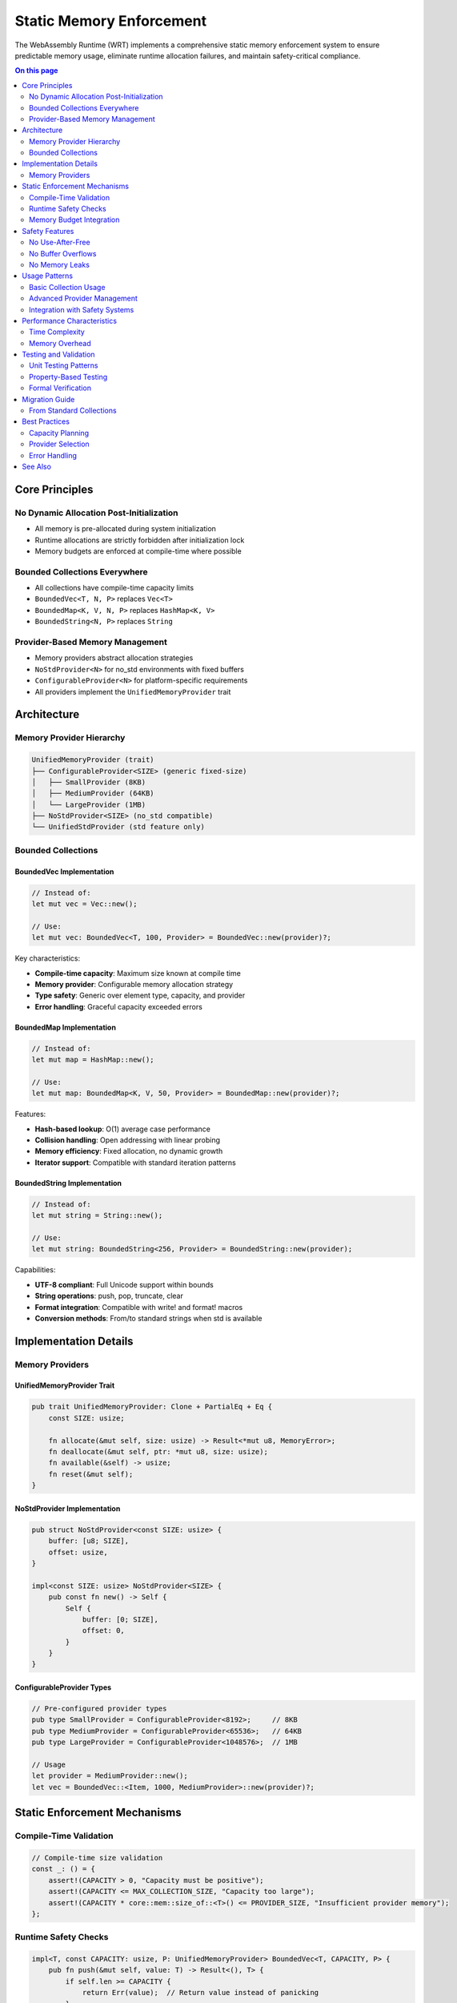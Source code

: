=============================
Static Memory Enforcement
=============================

.. image:: ../_static/icons/memory_management.svg
   :width: 64px
   :align: center
   :alt: Static Memory System Icon

The WebAssembly Runtime (WRT) implements a comprehensive static memory enforcement system to ensure predictable memory usage, eliminate runtime allocation failures, and maintain safety-critical compliance.

.. contents:: On this page
   :local:
   :depth: 2

Core Principles
---------------

No Dynamic Allocation Post-Initialization
~~~~~~~~~~~~~~~~~~~~~~~~~~~~~~~~~~~~~~~~~

- All memory is pre-allocated during system initialization
- Runtime allocations are strictly forbidden after initialization lock
- Memory budgets are enforced at compile-time where possible

Bounded Collections Everywhere
~~~~~~~~~~~~~~~~~~~~~~~~~~~~~~

- All collections have compile-time capacity limits
- ``BoundedVec<T, N, P>`` replaces ``Vec<T>``
- ``BoundedMap<K, V, N, P>`` replaces ``HashMap<K, V>``
- ``BoundedString<N, P>`` replaces ``String``

Provider-Based Memory Management
~~~~~~~~~~~~~~~~~~~~~~~~~~~~~~~

- Memory providers abstract allocation strategies
- ``NoStdProvider<N>`` for no_std environments with fixed buffers
- ``ConfigurableProvider<N>`` for platform-specific requirements
- All providers implement the ``UnifiedMemoryProvider`` trait

Architecture
------------

Memory Provider Hierarchy
~~~~~~~~~~~~~~~~~~~~~~~~~

.. code-block:: text

   UnifiedMemoryProvider (trait)
   ├── ConfigurableProvider<SIZE> (generic fixed-size)
   │   ├── SmallProvider (8KB)
   │   ├── MediumProvider (64KB)
   │   └── LargeProvider (1MB)
   ├── NoStdProvider<SIZE> (no_std compatible)
   └── UnifiedStdProvider (std feature only)

Bounded Collections
~~~~~~~~~~~~~~~~~~

BoundedVec Implementation
........................

.. code-block:: rust

   // Instead of:
   let mut vec = Vec::new();
   
   // Use:
   let mut vec: BoundedVec<T, 100, Provider> = BoundedVec::new(provider)?;

Key characteristics:

- **Compile-time capacity**: Maximum size known at compile time
- **Memory provider**: Configurable memory allocation strategy
- **Type safety**: Generic over element type, capacity, and provider
- **Error handling**: Graceful capacity exceeded errors

BoundedMap Implementation
........................

.. code-block:: rust

   // Instead of:
   let mut map = HashMap::new();
   
   // Use:
   let mut map: BoundedMap<K, V, 50, Provider> = BoundedMap::new(provider)?;

Features:

- **Hash-based lookup**: O(1) average case performance
- **Collision handling**: Open addressing with linear probing
- **Memory efficiency**: Fixed allocation, no dynamic growth
- **Iterator support**: Compatible with standard iteration patterns

BoundedString Implementation
...........................

.. code-block:: rust

   // Instead of:
   let mut string = String::new();
   
   // Use:
   let mut string: BoundedString<256, Provider> = BoundedString::new(provider);

Capabilities:

- **UTF-8 compliant**: Full Unicode support within bounds
- **String operations**: push, pop, truncate, clear
- **Format integration**: Compatible with write! and format! macros
- **Conversion methods**: From/to standard strings when std is available

Implementation Details
---------------------

Memory Providers
~~~~~~~~~~~~~~~

UnifiedMemoryProvider Trait
...........................

.. code-block:: rust

   pub trait UnifiedMemoryProvider: Clone + PartialEq + Eq {
       const SIZE: usize;
       
       fn allocate(&mut self, size: usize) -> Result<*mut u8, MemoryError>;
       fn deallocate(&mut self, ptr: *mut u8, size: usize);
       fn available(&self) -> usize;
       fn reset(&mut self);
   }

NoStdProvider Implementation
...........................

.. code-block:: rust

   pub struct NoStdProvider<const SIZE: usize> {
       buffer: [u8; SIZE],
       offset: usize,
   }
   
   impl<const SIZE: usize> NoStdProvider<SIZE> {
       pub const fn new() -> Self {
           Self {
               buffer: [0; SIZE],
               offset: 0,
           }
       }
   }

ConfigurableProvider Types
.........................

.. code-block:: rust

   // Pre-configured provider types
   pub type SmallProvider = ConfigurableProvider<8192>;     // 8KB
   pub type MediumProvider = ConfigurableProvider<65536>;   // 64KB  
   pub type LargeProvider = ConfigurableProvider<1048576>;  // 1MB
   
   // Usage
   let provider = MediumProvider::new();
   let vec = BoundedVec::<Item, 1000, MediumProvider>::new(provider)?;

Static Enforcement Mechanisms
----------------------------

Compile-Time Validation
~~~~~~~~~~~~~~~~~~~~~~

.. code-block:: rust

   // Compile-time size validation
   const _: () = {
       assert!(CAPACITY > 0, "Capacity must be positive");
       assert!(CAPACITY <= MAX_COLLECTION_SIZE, "Capacity too large");
       assert!(CAPACITY * core::mem::size_of::<T>() <= PROVIDER_SIZE, "Insufficient provider memory");
   };

Runtime Safety Checks
~~~~~~~~~~~~~~~~~~~~~

.. code-block:: rust

   impl<T, const CAPACITY: usize, P: UnifiedMemoryProvider> BoundedVec<T, CAPACITY, P> {
       pub fn push(&mut self, value: T) -> Result<(), T> {
           if self.len >= CAPACITY {
               return Err(value);  // Return value instead of panicking
           }
           
           // Safe to insert - capacity checked
           unsafe {
               self.buffer.as_mut_ptr().add(self.len).write(value);
           }
           self.len += 1;
           Ok(())
       }
   }

Memory Budget Integration
~~~~~~~~~~~~~~~~~~~~~~~~

.. code-block:: rust

   // Budget-aware collection creation
   macro_rules! bounded_vec_with_budget {
       ($type:ty, $capacity:expr, $crate_id:expr) => {{
           // Validate against memory budget
           validate_allocation!($capacity * core::mem::size_of::<$type>(), $crate_id);
           
           // Create provider with budget
           let provider = safe_managed_alloc!($capacity * core::mem::size_of::<$type>(), $crate_id)?;
           
           BoundedVec::<$type, $capacity, _>::new(provider)
       }};
   }

Safety Features
--------------

No Use-After-Free
~~~~~~~~~~~~~~~~~

.. code-block:: rust

   // Memory provider tied to collection lifetime
   impl<T, const CAPACITY: usize, P: UnifiedMemoryProvider> Drop for BoundedVec<T, CAPACITY, P> {
       fn drop(&mut self) {
           // Drop all elements
           for i in 0..self.len {
               unsafe {
                   self.buffer.as_mut_ptr().add(i).drop_in_place();
               }
           }
           // Provider automatically cleans up memory
       }
   }

No Buffer Overflows
~~~~~~~~~~~~~~~~~~

.. code-block:: rust

   impl<T, const CAPACITY: usize, P: UnifiedMemoryProvider> Index<usize> for BoundedVec<T, CAPACITY, P> {
       type Output = T;
       
       fn index(&self, index: usize) -> &Self::Output {
           if index >= self.len {
               // Safe panic - bounds violation detected
               panic!("Index {} out of bounds for length {}", index, self.len);
           }
           unsafe { &*self.buffer.as_ptr().add(index) }
       }
   }

No Memory Leaks
~~~~~~~~~~~~~~

.. code-block:: rust

   // Automatic cleanup through RAII
   {
       let provider = MediumProvider::new();
       let vec = BoundedVec::<Item, 1000, _>::new(provider)?;
       // ... use vec
   } // vec and provider automatically cleaned up

Usage Patterns
--------------

Basic Collection Usage
~~~~~~~~~~~~~~~~~~~~~

.. code-block:: rust

   use wrt_foundation::{BoundedVec, BoundedMap, BoundedString, MediumProvider};
   
   fn create_collections() -> Result<(), Error> {
       let provider = MediumProvider::new();
       
       // Create bounded vector
       let mut items = BoundedVec::<Item, 1000, _>::new(provider.clone())?;
       items.push(Item::new("example"))?;
       
       // Create bounded map  
       let mut lookup = BoundedMap::<String, Value, 100, _>::new(provider.clone())?;
       lookup.insert("key".to_string(), Value::default())?;
       
       // Create bounded string
       let mut text = BoundedString::<256, _>::new(provider);
       text.push_str("Hello, world!")?;
       
       Ok(())
   }

Advanced Provider Management
~~~~~~~~~~~~~~~~~~~~~~~~~~~

.. code-block:: rust

   // Custom provider configuration
   struct CustomProvider<const SIZE: usize> {
       allocator: CustomAllocator,
       buffer: [u8; SIZE],
   }
   
   impl<const SIZE: usize> UnifiedMemoryProvider for CustomProvider<SIZE> {
       const SIZE: usize = SIZE;
       
       fn allocate(&mut self, size: usize) -> Result<*mut u8, MemoryError> {
           // Custom allocation logic
           self.allocator.allocate(size)
       }
       
       // ... other trait methods
   }

Integration with Safety Systems
~~~~~~~~~~~~~~~~~~~~~~~~~~~~~~

.. code-block:: rust

   use wrt_foundation::{SafetyContext, SafetyLevel, safe_managed_alloc};
   
   fn create_safety_critical_collection() -> Result<SafeComponent, Error> {
       // Create safety context
       let safety_ctx = SafetyContext::new(SafetyLevel::ASIL_C)?;
       
       // Allocate with budget enforcement
       let memory_guard = safe_managed_alloc!(16384, CrateId::Component)?;
       let provider = NoStdProvider::<16384>::new(memory_guard);
       
       // Create bounded collection with safety context
       let data = BoundedVec::<SafeData, 256, _>::new_with_safety(provider, safety_ctx)?;
       
       Ok(SafeComponent::new(data))
   }

Performance Characteristics
--------------------------

Time Complexity
~~~~~~~~~~~~~~

.. list-table:: Operation Complexity
   :header-rows: 1
   :widths: 30 25 45

   * - Operation
     - Complexity
     - Notes
   * - BoundedVec::push
     - O(1)
     - Constant time, capacity checked
   * - BoundedVec::pop
     - O(1)
     - Constant time removal
   * - BoundedVec::get
     - O(1)
     - Direct array access
   * - BoundedMap::insert
     - O(1) average
     - Hash-based, O(n) worst case
   * - BoundedMap::get
     - O(1) average
     - Hash-based lookup
   * - BoundedString::push_str
     - O(n)
     - Length of added string

Memory Overhead
~~~~~~~~~~~~~~

.. list-table:: Memory Overhead Analysis
   :header-rows: 1
   :widths: 30 25 45

   * - Component
     - Overhead
     - Description
   * - BoundedVec
     - 8-16 bytes
     - Length + capacity fields
   * - BoundedMap
     - 16-32 bytes
     - Hash table metadata
   * - BoundedString
     - 8-16 bytes
     - Length + capacity fields
   * - Provider
     - 8-24 bytes
     - Provider state
   * - **Total**
     - **<64 bytes**
     - **Per collection**

Testing and Validation
----------------------

Unit Testing Patterns
~~~~~~~~~~~~~~~~~~~~~

.. code-block:: rust

   #[cfg(test)]
   mod tests {
       use super::*;
       
       #[test]
       fn test_bounded_vec_capacity() {
           let provider = SmallProvider::new();
           let mut vec = BoundedVec::<u32, 10, _>::new(provider).unwrap();
           
           // Test capacity enforcement
           for i in 0..10 {
               assert!(vec.push(i).is_ok());
           }
           
           // Should fail on capacity exceeded
           assert!(vec.push(10).is_err());
           assert_eq!(vec.len(), 10);
       }
       
       #[test]
       fn test_memory_cleanup() {
           let initial_memory = get_memory_usage();
           
           {
               let provider = MediumProvider::new();
               let _vec = BoundedVec::<LargeItem, 100, _>::new(provider).unwrap();
               // Memory should be allocated
           } // Memory should be cleaned up here
           
           let final_memory = get_memory_usage();
           assert_eq!(initial_memory, final_memory);
       }
   }

Property-Based Testing
~~~~~~~~~~~~~~~~~~~~~

.. code-block:: rust

   #[cfg(test)]
   mod property_tests {
       use proptest::prelude::*;
       use super::*;
       
       proptest! {
           #[test]
           fn test_bounded_vec_invariants(
               operations in prop::collection::vec(
                   prop::oneof![
                       (0..1000u32).prop_map(|x| Operation::Push(x)),
                       Just(Operation::Pop),
                   ],
                   0..200
               )
           ) {
               let provider = MediumProvider::new();
               let mut vec = BoundedVec::<u32, 100, _>::new(provider).unwrap();
               
               for op in operations {
                   match op {
                       Operation::Push(val) => {
                           let result = vec.push(val);
                           if vec.len() < 100 {
                               assert!(result.is_ok());
                           } else {
                               assert!(result.is_err());
                           }
                       }
                       Operation::Pop => {
                           vec.pop();
                       }
                   }
                   
                   // Invariants
                   assert!(vec.len() <= vec.capacity());
                   assert!(vec.capacity() == 100);
               }
           }
       }
   }

Formal Verification
~~~~~~~~~~~~~~~~~~

.. code-block:: rust

   #[cfg(kani)]
   mod formal_verification {
       use super::*;
       
       #[kani::proof]
       fn verify_bounded_vec_safety() {
           let provider = SmallProvider::new();
           let mut vec = BoundedVec::<u32, 10, _>::new(provider).unwrap();
           
           let value: u32 = kani::any();
           let result = vec.push(value);
           
           // Property: Push never causes buffer overflow
           if vec.len() < vec.capacity() {
               assert!(result.is_ok());
               assert!(vec.len() <= vec.capacity());
           } else {
               assert!(result.is_err());
           }
       }
       
       #[kani::proof]
       fn verify_memory_bounds() {
           let size: usize = kani::any();
           kani::assume(size <= 1024);
           
           let provider = SmallProvider::new();
           
           // Property: Allocation within provider bounds succeeds
           let result = provider.allocate(size);
           if size <= SmallProvider::SIZE {
               assert!(result.is_ok());
           }
       }
   }

Migration Guide
--------------

From Standard Collections
~~~~~~~~~~~~~~~~~~~~~~~~

Step-by-step migration from standard Rust collections:

1. **Replace Vec with BoundedVec**:

   .. code-block:: rust
   
      // Before
      let mut items = Vec::new();
      items.push(value);
      
      // After
      let provider = MediumProvider::new();
      let mut items = BoundedVec::<Item, 1000, _>::new(provider)?;
      items.push(value)?;

2. **Replace HashMap with BoundedMap**:

   .. code-block:: rust
   
      // Before
      let mut lookup = HashMap::new();
      lookup.insert(key, value);
      
      // After  
      let provider = MediumProvider::new();
      let mut lookup = BoundedMap::<Key, Value, 100, _>::new(provider)?;
      lookup.insert(key, value)?;

3. **Handle Capacity Errors**:

   .. code-block:: rust
   
      // Error handling for capacity limits
      match collection.push(value) {
           Ok(()) => { /* Success */ }
           Err(returned_value) => {
               // Handle capacity exceeded
               log::warn!("Collection capacity exceeded");
               // Implement overflow strategy
           }
       }

Best Practices
--------------

Capacity Planning
~~~~~~~~~~~~~~~~

1. **Profile First**: Measure actual usage before setting capacities
2. **Safety Margins**: Include 20-30% headroom for unexpected growth
3. **Component-Specific**: Different components may need different capacities
4. **Platform Considerations**: Adjust for target platform memory constraints

Provider Selection
~~~~~~~~~~~~~~~~~

1. **SmallProvider (8KB)**: For small collections, temporary data
2. **MediumProvider (64KB)**: For moderate collections, component state
3. **LargeProvider (1MB)**: For large collections, caching, buffers
4. **Custom Providers**: For specialized allocation strategies

Error Handling
~~~~~~~~~~~~~

1. **Graceful Degradation**: Handle capacity errors without panicking
2. **Overflow Strategies**: Implement strategies for when collections fill up
3. **Monitoring**: Track collection usage to optimize capacities
4. **Testing**: Test capacity limits and error conditions

See Also
--------

- :doc:`05_resource_management/memory_budgets` - Memory budget system
- :doc:`memory_safety_comparison` - Comparison with other approaches
- :doc:`../safety/formal_verification` - Formal verification of memory safety
- :doc:`../developer/testing/formal_verification_guide` - KANI verification guide